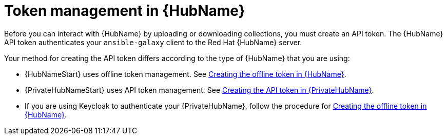 :_newdoc-version: 2.18.3
:_template-generated: 2024-11-19

:_mod-docs-content-type: CONCEPT

[id="token-management-hub_{context}"]
= Token management in {HubName}

Before you can interact with {HubName} by uploading or downloading collections, you must create an API token. The {HubName} API token authenticates your `ansible-galaxy` client to the Red Hat {HubName} server.

Your method for creating the API token differs according to the type of {HubName} that you are using:

* {HubNameStart} uses offline token management. See xref:proc-create-api-token_cloud-sync[Creating the offline token in {HubName}].

* {PrivateHubNameStart} uses API token management. See xref:proc-create-api-token-pah_cloud-sync[Creating the API token in {PrivateHubName}].

* If you are using Keycloak to authenticate your {PrivateHubName}, follow the procedure for xref:proc-create-api-token_cloud-sync[Creating the offline token in {HubName}].


